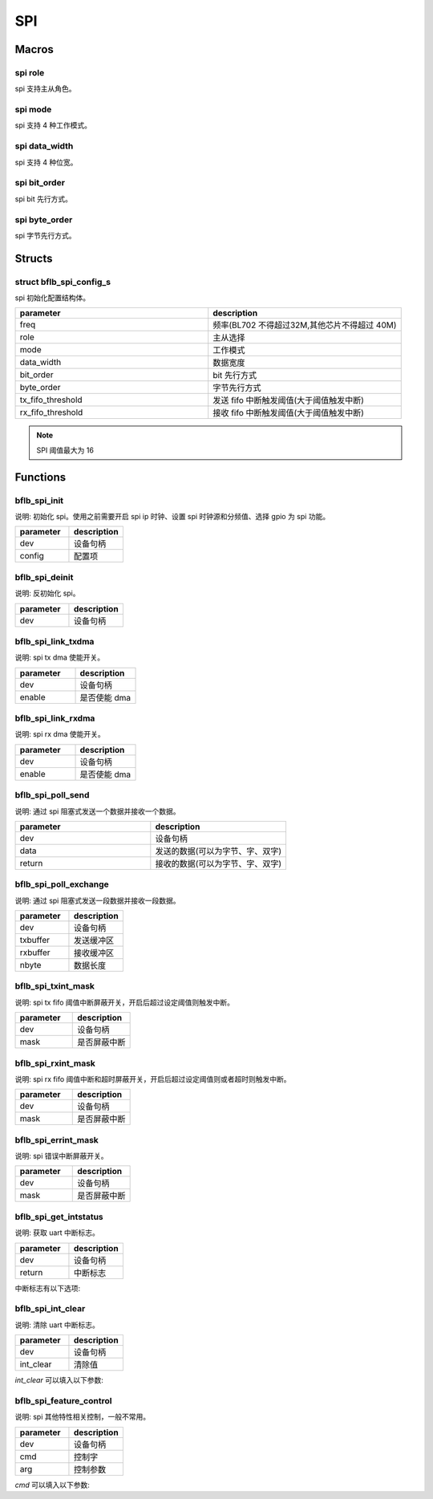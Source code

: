 SPI
=============

Macros
------------

spi role
^^^^^^^^^^^^

spi 支持主从角色。

.. code-block:: c
   :linenos:

    #define SPI_ROLE_MASTER 0
    #define SPI_ROLE_SLAVE  1

spi mode
^^^^^^^^^^^^

spi 支持 4 种工作模式。

.. code-block:: c
   :linenos:

    #define SPI_DEV_MODE0 0 /* CPOL=0 CHPHA=0 */
    #define SPI_DEV_MODE1 1 /* CPOL=0 CHPHA=1 */
    #define SPI_DEV_MODE2 2 /* CPOL=1 CHPHA=0 */
    #define SPI_DEV_MODE3 3 /* CPOL=1 CHPHA=1 */

spi data_width
^^^^^^^^^^^^^^^

spi 支持 4 种位宽。

.. code-block:: c
   :linenos:

    #define SPI_DATA_WIDTH_8BIT  0
    #define SPI_DATA_WIDTH_16BIT 1
    #define SPI_DATA_WIDTH_24BIT 2
    #define SPI_DATA_WIDTH_32BIT 3

spi bit_order
^^^^^^^^^^^^^^^

spi bit 先行方式。

.. code-block:: c
   :linenos:

    #define SPI_BIT_LSB 1
    #define SPI_BIT_MSB 0

spi byte_order
^^^^^^^^^^^^^^^

spi 字节先行方式。

.. code-block:: c
   :linenos:

    #define SPI_BYTE_LSB 0
    #define SPI_BYTE_MSB 1

Structs
------------

struct bflb_spi_config_s
^^^^^^^^^^^^^^^^^^^^^^^^^^^^^

spi 初始化配置结构体。

.. code-block:: c
   :linenos:

    struct bflb_spi_config_s {
        uint32_t freq;
        uint8_t role;
        uint8_t mode;
        uint8_t data_width;
        uint8_t bit_order;
        uint8_t byte_order;
        uint8_t tx_fifo_threshold;
        uint8_t rx_fifo_threshold;
    };

.. list-table::
    :widths: 10 10
    :header-rows: 1

    * - parameter
      - description
    * - freq
      - 频率(BL702 不得超过32M,其他芯片不得超过 40M)
    * - role
      - 主从选择
    * - mode
      - 工作模式
    * - data_width
      - 数据宽度
    * - bit_order
      - bit 先行方式
    * - byte_order
      - 字节先行方式
    * - tx_fifo_threshold
      - 发送 fifo 中断触发阈值(大于阈值触发中断)
    * - rx_fifo_threshold
      - 接收 fifo 中断触发阈值(大于阈值触发中断)

.. note:: SPI 阈值最大为 16

Functions
------------

bflb_spi_init
^^^^^^^^^^^^^^^^^^^^

说明: 初始化 spi。使用之前需要开启 spi ip 时钟、设置 spi 时钟源和分频值、选择 gpio 为 spi 功能。

.. code-block:: c
   :linenos:

    void bflb_spi_init(struct bflb_device_s *dev, const struct bflb_spi_config_s *config);

.. list-table::
    :widths: 10 10
    :header-rows: 1

    * - parameter
      - description
    * - dev
      - 设备句柄
    * - config
      - 配置项

bflb_spi_deinit
^^^^^^^^^^^^^^^^^^^^

说明: 反初始化 spi。

.. code-block:: c
   :linenos:

    void bflb_spi_deinit(struct bflb_device_s *dev);

.. list-table::
    :widths: 10 10
    :header-rows: 1

    * - parameter
      - description
    * - dev
      - 设备句柄

bflb_spi_link_txdma
^^^^^^^^^^^^^^^^^^^^^^^

说明: spi tx dma 使能开关。

.. code-block:: c
   :linenos:

    void bflb_spi_link_txdma(struct bflb_device_s *dev, bool enable);

.. list-table::
    :widths: 10 10
    :header-rows: 1

    * - parameter
      - description
    * - dev
      - 设备句柄
    * - enable
      - 是否使能 dma

bflb_spi_link_rxdma
^^^^^^^^^^^^^^^^^^^^^^^

说明: spi rx dma 使能开关。

.. code-block:: c
   :linenos:

    void bflb_spi_link_rxdma(struct bflb_device_s *dev, bool enable);

.. list-table::
    :widths: 10 10
    :header-rows: 1

    * - parameter
      - description
    * - dev
      - 设备句柄
    * - enable
      - 是否使能 dma

bflb_spi_poll_send
^^^^^^^^^^^^^^^^^^^^

说明: 通过 spi 阻塞式发送一个数据并接收一个数据。

.. code-block:: c
   :linenos:

    uint32_t bflb_spi_poll_send(struct bflb_device_s *dev, uint32_t data);

.. list-table::
    :widths: 10 10
    :header-rows: 1

    * - parameter
      - description
    * - dev
      - 设备句柄
    * - data
      - 发送的数据(可以为字节、字、双字)
    * - return
      - 接收的数据(可以为字节、字、双字)

bflb_spi_poll_exchange
^^^^^^^^^^^^^^^^^^^^^^^^^^^

说明: 通过 spi 阻塞式发送一段数据并接收一段数据。

.. code-block:: c
   :linenos:

    int bflb_spi_poll_exchange(struct bflb_device_s *dev, const void *txbuffer, void *rxbuffer, size_t nbyte);

.. list-table::
    :widths: 10 10
    :header-rows: 1

    * - parameter
      - description
    * - dev
      - 设备句柄
    * - txbuffer
      - 发送缓冲区
    * - rxbuffer
      - 接收缓冲区
    * - nbyte
      - 数据长度

bflb_spi_txint_mask
^^^^^^^^^^^^^^^^^^^^^^^

说明:  spi tx fifo 阈值中断屏蔽开关，开启后超过设定阈值则触发中断。

.. code-block:: c
   :linenos:

    void bflb_spi_txint_mask(struct bflb_device_s *dev, bool mask);

.. list-table::
    :widths: 10 10
    :header-rows: 1

    * - parameter
      - description
    * - dev
      - 设备句柄
    * - mask
      - 是否屏蔽中断

bflb_spi_rxint_mask
^^^^^^^^^^^^^^^^^^^^^^^

说明:  spi rx fifo 阈值中断和超时屏蔽开关，开启后超过设定阈值则或者超时则触发中断。

.. code-block:: c
   :linenos:

    void bflb_spi_rxint_mask(struct bflb_device_s *dev, bool mask);

.. list-table::
    :widths: 10 10
    :header-rows: 1

    * - parameter
      - description
    * - dev
      - 设备句柄
    * - mask
      - 是否屏蔽中断

bflb_spi_errint_mask
^^^^^^^^^^^^^^^^^^^^^^^

说明:  spi 错误中断屏蔽开关。

.. code-block:: c
   :linenos:

    void bflb_spi_errint_mask(struct bflb_device_s *dev, bool mask);

.. list-table::
    :widths: 10 10
    :header-rows: 1

    * - parameter
      - description
    * - dev
      - 设备句柄
    * - mask
      - 是否屏蔽中断

bflb_spi_get_intstatus
^^^^^^^^^^^^^^^^^^^^^^^^^^^^

说明:  获取 uart 中断标志。

.. code-block:: c
   :linenos:

    uint32_t bflb_spi_get_intstatus(struct bflb_device_s *dev);

.. list-table::
    :widths: 10 10
    :header-rows: 1

    * - parameter
      - description
    * - dev
      - 设备句柄
    * - return
      - 中断标志

中断标志有以下选项:

.. code-block:: c
   :linenos:

    SPI_TXF_INT
    SPI_RXF_INT
    SPI_STO_INT
    SPI_TXU_INT
    SPI_FER_INT

bflb_spi_int_clear
^^^^^^^^^^^^^^^^^^^^^^^^^^^^

说明:  清除 uart 中断标志。

.. code-block:: c
   :linenos:

    void bflb_spi_int_clear(struct bflb_device_s *dev, uint32_t int_clear);

.. list-table::
    :widths: 10 10
    :header-rows: 1

    * - parameter
      - description
    * - dev
      - 设备句柄
    * - int_clear
      - 清除值

`int_clear` 可以填入以下参数:

.. code-block:: c
   :linenos:

    SPI_CR_SPI_STO_CLR
    SPI_CR_SPI_TXU_CLR

bflb_spi_feature_control
^^^^^^^^^^^^^^^^^^^^^^^^^^^^

说明:  spi 其他特性相关控制，一般不常用。

.. code-block:: c
   :linenos:

    void bflb_spi_feature_control(struct bflb_device_s *dev, int cmd, size_t arg);

.. list-table::
    :widths: 10 10
    :header-rows: 1

    * - parameter
      - description
    * - dev
      - 设备句柄
    * - cmd
      - 控制字
    * - arg
      - 控制参数

`cmd` 可以填入以下参数:

.. code-block:: c
    :linenos:

    #define SPI_CMD_SET_DATA_WIDTH  (0x01)
    #define SPI_CMD_GET_DATA_WIDTH  (0x02)
    #define SPI_CMD_CLEAR_TX_FIFO   (0x03)
    #define SPI_CMD_CLEAR_RX_FIFO   (0x04)
    #define SPI_CMD_SET_CS_INTERVAL (0x05)
